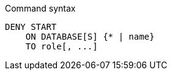 .Command syntax
[source, cypher]
-----
DENY START
    ON DATABASE[S] {* | name}
    TO role[, ...]
-----
